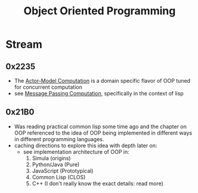 :PROPERTIES:
:ID:       20231212T081851.998455
:ROAM_ALIASES: OOP
:END:
#+title: Object Oriented Programming
#+filetags: :programming:

* Stream
** 0x2235
 - The [[id:3b44673f-5e7c-4b96-8ef2-1d68f5131173][Actor-Model Computation]] is a domain specific flavor of OOP tuned for concurrent computation 
 - see [[id:f10899df-3d45-4290-bc50-b75c85bfb66b][Message Passing Computation]], specifically in the context of lisp
** 0x21B0
 - Was reading practical common lisp some time ago and the chapter on OOP referenced to the idea of OOP being implemented in different ways in different programming languages.
 - caching directions to explore this idea with depth later on:
   - see implementation architecture of OOP in:
     1. Simula (origins)
     2. Python/Java (Pure)
     3. JavaScript (Prototypical)
     4. Common Lisp (CLOS)
     5. C++ (I don't really know the exact details: read more)
